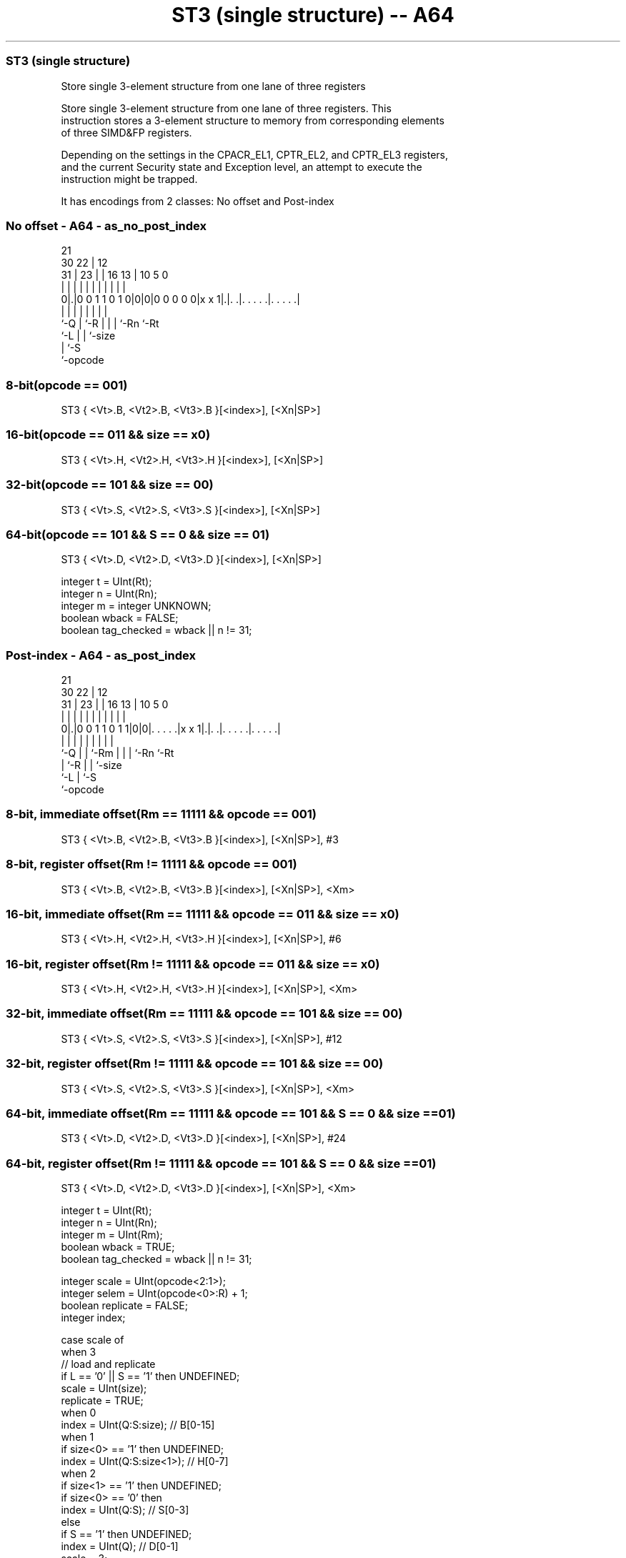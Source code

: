 .nh
.TH "ST3 (single structure) -- A64" "7" " "  "instruction" "advsimd"
.SS ST3 (single structure)
 Store single 3-element structure from one lane of three registers

 Store single 3-element structure from one lane of three registers. This
 instruction stores a 3-element structure to memory from corresponding elements
 of three SIMD&FP registers.

 Depending on the settings in the CPACR_EL1, CPTR_EL2, and CPTR_EL3 registers,
 and the current Security state and Exception level, an attempt to execute the
 instruction might be trapped.


It has encodings from 2 classes: No offset and Post-index

.SS No offset - A64 - as_no_post_index
 
                                                                   
                       21                                          
     30              22 |                12                        
   31 |            23 | |        16    13 |  10         5         0
    | |             | | |         |     | |   |         |         |
   0|.|0 0 1 1 0 1 0|0|0|0 0 0 0 0|x x 1|.|. .|. . . . .|. . . . .|
    |               | |           |     | |   |         |
    `-Q             | `-R         |     | |   `-Rn      `-Rt
                    `-L           |     | `-size
                                  |     `-S
                                  `-opcode
  
  
 
.SS 8-bit(opcode == 001)
 
 ST3  { <Vt>.B, <Vt2>.B, <Vt3>.B }[<index>], [<Xn|SP>]
.SS 16-bit(opcode == 011 && size == x0)
 
 ST3  { <Vt>.H, <Vt2>.H, <Vt3>.H }[<index>], [<Xn|SP>]
.SS 32-bit(opcode == 101 && size == 00)
 
 ST3  { <Vt>.S, <Vt2>.S, <Vt3>.S }[<index>], [<Xn|SP>]
.SS 64-bit(opcode == 101 && S == 0 && size == 01)
 
 ST3  { <Vt>.D, <Vt2>.D, <Vt3>.D }[<index>], [<Xn|SP>]
 
 integer t = UInt(Rt);
 integer n = UInt(Rn);
 integer m = integer UNKNOWN;
 boolean wback = FALSE;
 boolean tag_checked = wback || n != 31;
.SS Post-index - A64 - as_post_index
 
                                                                   
                       21                                          
     30              22 |                12                        
   31 |            23 | |        16    13 |  10         5         0
    | |             | | |         |     | |   |         |         |
   0|.|0 0 1 1 0 1 1|0|0|. . . . .|x x 1|.|. .|. . . . .|. . . . .|
    |               | | |         |     | |   |         |
    `-Q             | | `-Rm      |     | |   `-Rn      `-Rt
                    | `-R         |     | `-size
                    `-L           |     `-S
                                  `-opcode
  
  
 
.SS 8-bit, immediate offset(Rm == 11111 && opcode == 001)
 
 ST3  { <Vt>.B, <Vt2>.B, <Vt3>.B }[<index>], [<Xn|SP>], #3
.SS 8-bit, register offset(Rm != 11111 && opcode == 001)
 
 ST3  { <Vt>.B, <Vt2>.B, <Vt3>.B }[<index>], [<Xn|SP>], <Xm>
.SS 16-bit, immediate offset(Rm == 11111 && opcode == 011 && size == x0)
 
 ST3  { <Vt>.H, <Vt2>.H, <Vt3>.H }[<index>], [<Xn|SP>], #6
.SS 16-bit, register offset(Rm != 11111 && opcode == 011 && size == x0)
 
 ST3  { <Vt>.H, <Vt2>.H, <Vt3>.H }[<index>], [<Xn|SP>], <Xm>
.SS 32-bit, immediate offset(Rm == 11111 && opcode == 101 && size == 00)
 
 ST3  { <Vt>.S, <Vt2>.S, <Vt3>.S }[<index>], [<Xn|SP>], #12
.SS 32-bit, register offset(Rm != 11111 && opcode == 101 && size == 00)
 
 ST3  { <Vt>.S, <Vt2>.S, <Vt3>.S }[<index>], [<Xn|SP>], <Xm>
.SS 64-bit, immediate offset(Rm == 11111 && opcode == 101 && S == 0 && size == 01)
 
 ST3  { <Vt>.D, <Vt2>.D, <Vt3>.D }[<index>], [<Xn|SP>], #24
.SS 64-bit, register offset(Rm != 11111 && opcode == 101 && S == 0 && size == 01)
 
 ST3  { <Vt>.D, <Vt2>.D, <Vt3>.D }[<index>], [<Xn|SP>], <Xm>
 
 integer t = UInt(Rt);
 integer n = UInt(Rn);
 integer m = UInt(Rm);
 boolean wback = TRUE;
 boolean tag_checked = wback || n != 31;
 
 integer scale = UInt(opcode<2:1>);
 integer selem = UInt(opcode<0>:R) + 1;
 boolean replicate = FALSE;
 integer index;
 
 case scale of
     when 3
         // load and replicate
         if L == '0' || S == '1' then UNDEFINED;
         scale = UInt(size);
         replicate = TRUE;
     when 0
         index = UInt(Q:S:size);         // B[0-15]
     when 1
         if size<0> == '1' then UNDEFINED;
         index = UInt(Q:S:size<1>);      // H[0-7]
     when 2
         if size<1> == '1' then UNDEFINED;
         if size<0> == '0' then
             index = UInt(Q:S);          // S[0-3]
         else
             if S == '1' then UNDEFINED;
             index = UInt(Q);            // D[0-1]
             scale = 3;
 
 MemOp memop = if L == '1' then MemOp_LOAD else MemOp_STORE;
 integer datasize = if Q == '1' then 128 else 64;
 integer esize = 8 << scale;
 
 if HaveMTEExt() then
     SetTagCheckedInstruction(tag_checked);
 
 CheckFPAdvSIMDEnabled64();
 
 bits(64) address;
 bits(64) offs;
 bits(128) rval;
 bits(esize) element;
 constant integer ebytes = esize DIV 8;
 
 if n == 31 then
     CheckSPAlignment();
     address = SP[];
 else
     address = X[n];
 
 offs = Zeros();
 if replicate then
     // load and replicate to all elements
     for s = 0 to selem-1
         element = Mem[address + offs, ebytes, AccType_VEC];
         // replicate to fill 128- or 64-bit register
         V[t] = Replicate(element, datasize DIV esize);
         offs = offs + ebytes;
         t = (t + 1) MOD 32;
 else
     // load/store one element per register
     for s = 0 to selem-1
         rval = V[t];
         if memop == MemOp_LOAD then
             // insert into one lane of 128-bit register
             Elem[rval, index, esize] = Mem[address + offs, ebytes, AccType_VEC];
             V[t] = rval;
         else // memop == MemOp_STORE
             // extract from one lane of 128-bit register
             Mem[address + offs, ebytes, AccType_VEC] = Elem[rval, index, esize];
         offs = offs + ebytes;
         t = (t + 1) MOD 32;
 
 if wback then
     if m != 31 then
         offs = X[m];
     if n == 31 then
         SP[] = address + offs;
     else
         X[n] = address + offs;
 

.SS Assembler Symbols

 <Vt>
  Encoded in Rt
  Is the name of the first or only SIMD&FP register to be transferred, encoded
  in the "Rt" field.

 <Vt2>
  Encoded in Rt
  Is the name of the second SIMD&FP register to be transferred, encoded as "Rt"
  plus 1 modulo 32.

 <Vt3>
  Encoded in Rt
  Is the name of the third SIMD&FP register to be transferred, encoded as "Rt"
  plus 2 modulo 32.

 <index>
  Encoded in Q:S:size
  For the 8-bit variant: is the element index, encoded in "Q:S:size".

 <index>
  Encoded in Q:S:size
  For the 16-bit variant: is the element index, encoded in "Q:S:size<1>".

 <index>
  Encoded in Q:S
  For the 32-bit variant: is the element index, encoded in "Q:S".

 <index>
  Encoded in Q
  For the 64-bit variant: is the element index, encoded in "Q".

 <Xn|SP>
  Encoded in Rn
  Is the 64-bit name of the general-purpose base register or stack pointer,
  encoded in the "Rn" field.

 <Xm>
  Encoded in Rm
  Is the 64-bit name of the general-purpose post-index register, excluding XZR,
  encoded in the "Rm" field.



.SS Operation

 if HaveMTEExt() then
     SetTagCheckedInstruction(tag_checked);
 
 CheckFPAdvSIMDEnabled64();
 
 bits(64) address;
 bits(64) offs;
 bits(128) rval;
 bits(esize) element;
 constant integer ebytes = esize DIV 8;
 
 if n == 31 then
     CheckSPAlignment();
     address = SP[];
 else
     address = X[n];
 
 offs = Zeros();
 if replicate then
     // load and replicate to all elements
     for s = 0 to selem-1
         element = Mem[address + offs, ebytes, AccType_VEC];
         // replicate to fill 128- or 64-bit register
         V[t] = Replicate(element, datasize DIV esize);
         offs = offs + ebytes;
         t = (t + 1) MOD 32;
 else
     // load/store one element per register
     for s = 0 to selem-1
         rval = V[t];
         if memop == MemOp_LOAD then
             // insert into one lane of 128-bit register
             Elem[rval, index, esize] = Mem[address + offs, ebytes, AccType_VEC];
             V[t] = rval;
         else // memop == MemOp_STORE
             // extract from one lane of 128-bit register
             Mem[address + offs, ebytes, AccType_VEC] = Elem[rval, index, esize];
         offs = offs + ebytes;
         t = (t + 1) MOD 32;
 
 if wback then
     if m != 31 then
         offs = X[m];
     if n == 31 then
         SP[] = address + offs;
     else
         X[n] = address + offs;


.SS Operational Notes

 
 If PSTATE.DIT is 1, the timing of this instruction is insensitive to the value of the data being loaded or stored.
